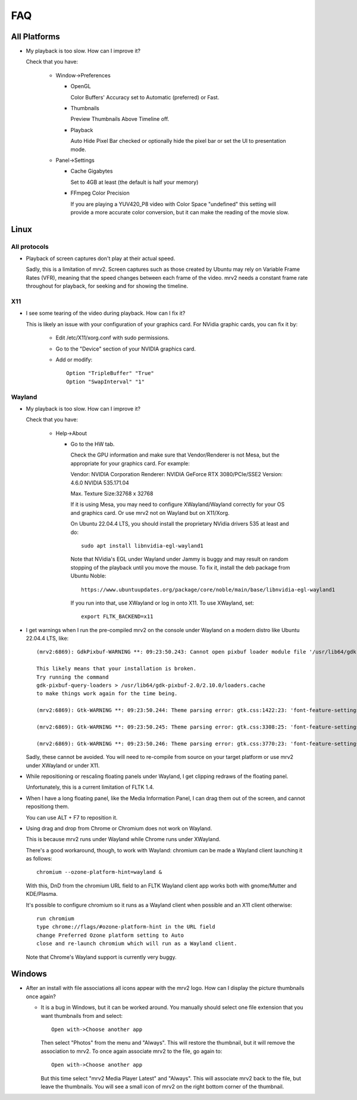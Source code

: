 ###
FAQ
###

All Platforms
=============

- My playback is too slow.  How can I improve it?
	
  Check that you have:
  
    * Window->Preferences

      - OpenGL
	
	Color Buffers' Accuracy set to Automatic (preferred) or Fast.

      - Thumbnails

	Preview Thumbnails Above Timeline off.

      - Playback

	Auto Hide Pixel Bar checked
	or optionally hide the pixel bar or set the UI to presentation mode.

    * Panel->Settings
      
      - Cache Gigabytes

	Set to 4GB at least (the default is half your memory)

      - FFmpeg Color Precision

	If you are playing a YUV420_P8 video with Color Space "undefined"
	this setting will provide a more accurate color conversion, but it
	can make the reading of the movie slow.

Linux
=====

All protocols
-------------

- Playback of screen captures don't play at their actual speed.

  Sadly, this is a limitation of mrv2.  Screen captures such as those created
  by Ubuntu may rely on Variable Frame Rates (VFR), meaning that the speed
  changes between each frame of the video.
  mrv2 needs a constant frame rate throughout for playback, for seeking and
  for showing the timeline.

X11
---

- I see some tearing of the video during playback.  How can I fix it?

  This is likely an issue with your configuration of your graphics card.
  For NVidia graphic cards, you can fix it by:
  
    * Edit /etc/X11/xorg.conf with sudo permissions.

    * Go to the "Device" section of your NVIDIA graphics card.

    * Add or modify::
	
	Option "TripleBuffer" "True"
	Option "SwapInterval" "1"

Wayland
-------

- My playback is too slow.  How can I improve it?	

  Check that you have:

    * Help->About

      - Go to the HW tab.

	Check the GPU information and make sure that Vendor/Renderer is not
	Mesa, but the appropriate for your graphics card.  For example:
	
	Vendor:     NVIDIA Corporation
	Renderer:   NVIDIA GeForce RTX 3080/PCIe/SSE2
	Version:    4.6.0 NVIDIA 535.171.04

	Max. Texture Size:32768 x 32768

	If it is using Mesa, you may need to configure XWayland/Wayland
	correctly for your OS and graphics card.
	Or use mrv2 not on Wayland but on X11/Xorg.

	On Ubuntu 22.04.4 LTS, you should install the proprietary NVidia
	drivers 535 at least and do::

	  sudo apt install libnvidia-egl-wayland1

	Note that NVidia's EGL under Wayland under Jammy is buggy and may
	result on random stopping of the playback until you move the mouse.
	To fix it, install the deb package from Ubuntu Noble::

	  https://www.ubuntuupdates.org/package/core/noble/main/base/libnvidia-egl-wayland1
	
	If you run into that, use XWayland or log in onto X11.  To use
	XWayland, set::

	  export FLTK_BACKEND=x11
	  
- I get warnings when I run the pre-compiled mrv2 on the console under Wayland
  on a modern distro like Ubuntu 22.04.4 LTS, like::

    (mrv2:6869): GdkPixbuf-WARNING **: 09:23:50.243: Cannot open pixbuf loader module file '/usr/lib64/gdk-pixbuf-2.0/2.10.0/loaders.cache': No such file or directory

    This likely means that your installation is broken.
    Try running the command
    gdk-pixbuf-query-loaders > /usr/lib64/gdk-pixbuf-2.0/2.10.0/loaders.cache
    to make things work again for the time being.

    (mrv2:6869): Gtk-WARNING **: 09:23:50.244: Theme parsing error: gtk.css:1422:23: 'font-feature-settings' is not a valid property name

    (mrv2:6869): Gtk-WARNING **: 09:23:50.245: Theme parsing error: gtk.css:3308:25: 'font-feature-settings' is not a valid property name

    (mrv2:6869): Gtk-WARNING **: 09:23:50.246: Theme parsing error: gtk.css:3770:23: 'font-feature-settings' is not a valid property name


  Sadly, these cannot be avoided.  You will need to re-compile from source on
  your target platform or use mrv2 under XWayland or under X11.

- While repositioning or rescaling floating panels under Wayland, I get clipping
  redraws of the floating panel.

  Unfortunately, this is a current limitation of FLTK 1.4.

- When I have a long floating panel, like the Media Information Panel, I can
  drag them out of the screen, and cannot repositiong them.

  You can use ALT + F7 to reposition it.

- Using drag and drop from Chrome or Chromium does not work on Wayland.

  This is because mrv2 runs under Wayland while Chrome runs under XWayland.

  There's a good workaround, though, to work with Wayland: chromium can be made a Wayland client launching it as follows::

    chromium --ozone-platform-hint=wayland &

  With this, DnD from the chromium URL field to an FLTK Wayland client app works both with gnome/Mutter and KDE/Plasma.

  It's possible to configure chromium so it runs as a Wayland client when possible and an X11 client otherwise::

    run chromium
    type chrome://flags/#ozone-platform-hint in the URL field
    change Preferred Ozone platform setting to Auto
    close and re-launch chromium which will run as a Wayland client.

  Note that Chrome's Wayland support is currently very buggy.
  
Windows
=======

- After an install with file associations all icons appear with the mrv2 logo.
  How can I display the picture thumbnails once again?

  * It is a bug in Windows, but it can be worked around.  You manually should
    select one file extension that you want thumbnails from and select::
    
      Open with->Choose another app

    Then select "Photos" from the menu and "Always".  This will restore the
    thumbnail, but it will remove the association to mrv2.  To once again
    associate mrv2 to the file, go again to::

      Open with->Choose another app

    But this time select "mrv2 Media Player Latest" and "Always".  This will
    associate mrv2 back to the file, but leave the thumbnails.  You will see
    a small icon of mrv2 on the right bottom corner of the thumbnail.
